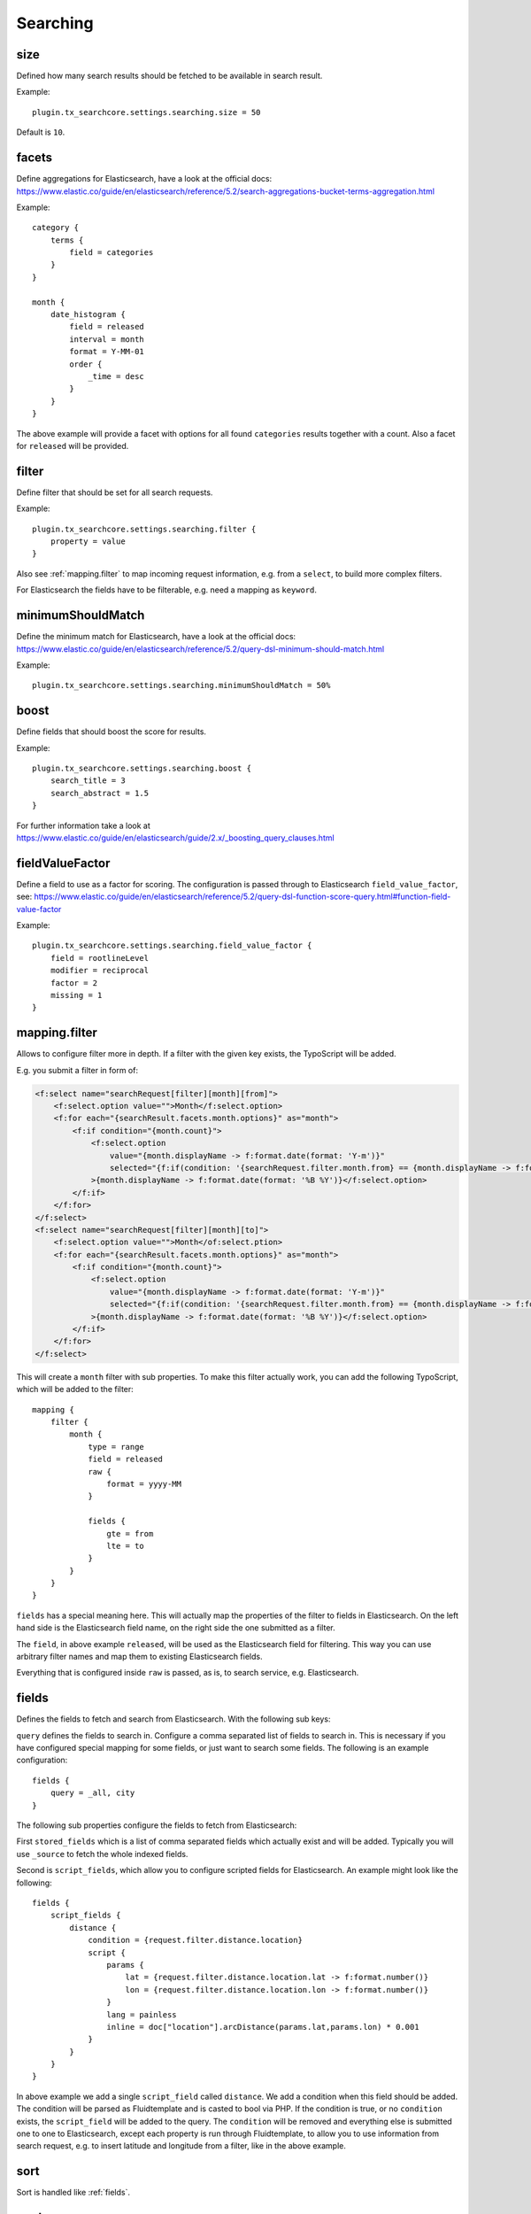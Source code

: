 .. _configuration_options_search:

Searching
=========

.. _size:

size
----

Defined how many search results should be fetched to be available in search result.

Example::

    plugin.tx_searchcore.settings.searching.size = 50

Default is ``10``.

.. _facets:

facets
------

Define aggregations for Elasticsearch, have a look at the official docs: https://www.elastic.co/guide/en/elasticsearch/reference/5.2/search-aggregations-bucket-terms-aggregation.html

Example::

    category {
        terms {
            field = categories
        }
    }

    month {
        date_histogram {
            field = released
            interval = month
            format = Y-MM-01
            order {
                _time = desc
            }
        }
    }


The above example will provide a facet with options for all found ``categories`` results together
with a count. Also a facet for ``released`` will be provided.

.. _filter:

filter
------

Define filter that should be set for all search requests.

Example::

    plugin.tx_searchcore.settings.searching.filter {
        property = value
    }

Also see :ref:`mapping.filter` to map incoming request information, e.g. from a ``select``, to build
more complex filters.

For Elasticsearch the fields have to be filterable, e.g. need a mapping as ``keyword``.

.. _minimumShouldMatch:

minimumShouldMatch
------------------

Define the minimum match for Elasticsearch, have a look at the official docs:
https://www.elastic.co/guide/en/elasticsearch/reference/5.2/query-dsl-minimum-should-match.html

Example::

    plugin.tx_searchcore.settings.searching.minimumShouldMatch = 50%

.. _boost:

boost
-----

Define fields that should boost the score for results.

Example::

    plugin.tx_searchcore.settings.searching.boost {
        search_title = 3
        search_abstract = 1.5
    }

For further information take a look at
https://www.elastic.co/guide/en/elasticsearch/guide/2.x/_boosting_query_clauses.html

.. _fieldValueFactor:

fieldValueFactor
----------------

Define a field to use as a factor for scoring. The configuration is passed through to Elasticsearch
``field_value_factor``, see:
https://www.elastic.co/guide/en/elasticsearch/reference/5.2/query-dsl-function-score-query.html#function-field-value-factor

Example::

    plugin.tx_searchcore.settings.searching.field_value_factor {
        field = rootlineLevel
        modifier = reciprocal
        factor = 2
        missing = 1
    }

.. _mapping.filter:

mapping.filter
--------------

Allows to configure filter more in depth. If a filter with the given key exists, the TypoScript will
be added.

E.g. you submit a filter in form of:

.. code-block:: html

   <f:select name="searchRequest[filter][month][from]">
       <f:select.option value="">Month</f:select.option>
       <f:for each="{searchResult.facets.month.options}" as="month">
           <f:if condition="{month.count}">
               <f:select.option
                   value="{month.displayName -> f:format.date(format: 'Y-m')}"
                   selected="{f:if(condition: '{searchRequest.filter.month.from} == {month.displayName -> f:format.date(format: \'Y-m\')}', then: 1, else: 0)}"
               >{month.displayName -> f:format.date(format: '%B %Y')}</f:select.option>
           </f:if>
       </f:for>
   </f:select>
   <f:select name="searchRequest[filter][month][to]">
       <f:select.option value="">Month</of:select.ption>
       <f:for each="{searchResult.facets.month.options}" as="month">
           <f:if condition="{month.count}">
               <f:select.option
                   value="{month.displayName -> f:format.date(format: 'Y-m')}"
                   selected="{f:if(condition: '{searchRequest.filter.month.from} == {month.displayName -> f:format.date(format: \'Y-m\')}', then: 1, else: 0)}"
               >{month.displayName -> f:format.date(format: '%B %Y')}</f:select.option>
           </f:if>
       </f:for>
   </f:select>

This will create a ``month`` filter with sub properties. To make this filter actually work, you
can add the following TypoScript, which will be added to the filter::

    mapping {
        filter {
            month {
                type = range
                field = released
                raw {
                    format = yyyy-MM
                }

                fields {
                    gte = from
                    lte = to
                }
            }
        }
    }

``fields`` has a special meaning here. This will actually map the properties of the filter to fields
in Elasticsearch. On the left hand side is the Elasticsearch field name, on the right side the one
submitted as a filter.

The ``field``, in above example ``released``, will be used as the Elasticsearch field for
filtering. This way you can use arbitrary filter names and map them to existing Elasticsearch fields.

Everything that is configured inside ``raw`` is passed, as is, to search service, e.g.
Elasticsearch.

.. _fields:

fields
------

Defines the fields to fetch and search from Elasticsearch. With the following sub keys:

``query`` defines the fields to search in. Configure a comma separated list of fields to search in.
This is necessary if you have configured special mapping for some fields, or just want to search
some fields. The following is an example configuration::

    fields {
        query = _all, city
    }

The following sub properties configure the fields to fetch from Elasticsearch:

First ``stored_fields`` which is a list of comma separated fields which actually exist and will be
added. Typically you will use ``_source`` to fetch the whole indexed fields.

Second is ``script_fields``, which allow you to configure scripted fields for Elasticsearch.
An example might look like the following::

    fields {
        script_fields {
            distance {
                condition = {request.filter.distance.location}
                script {
                    params {
                        lat = {request.filter.distance.location.lat -> f:format.number()}
                        lon = {request.filter.distance.location.lon -> f:format.number()}
                    }
                    lang = painless
                    inline = doc["location"].arcDistance(params.lat,params.lon) * 0.001
                }
            }
        }
    }

In above example we add a single ``script_field`` called ``distance``. We add a condition when this
field should be added. The condition will be parsed as Fluidtemplate and is casted to bool via PHP.
If the condition is true, or no ``condition`` exists, the ``script_field`` will be added to the
query. The ``condition`` will be removed and everything else is submitted one to one to
Elasticsearch, except each property is run through Fluidtemplate, to allow you to use information
from search request, e.g. to insert latitude and longitude from a filter, like in the above example.

.. _sort:

sort
----

Sort is handled like :ref:`fields`.

.. _mode:

mode
----

Used by: Controller while preparing action.

Define to switch from search to filter mode.

Example::

    plugin.tx_searchcore.settings.searching {
        mode = filter
    }

Only ``filter`` is allowed as value, as ``search`` is default behaviour. Using ``filter`` will
trigger a search to provide data while visiting the page, possible :ref:`filter` allow you to build
pages like "News".

.. _searching_dataprocessing:

dataProcessing
--------------

Configure modifications on each document before returning search result.
For full documentation check out :ref:`dataprocessors`.
